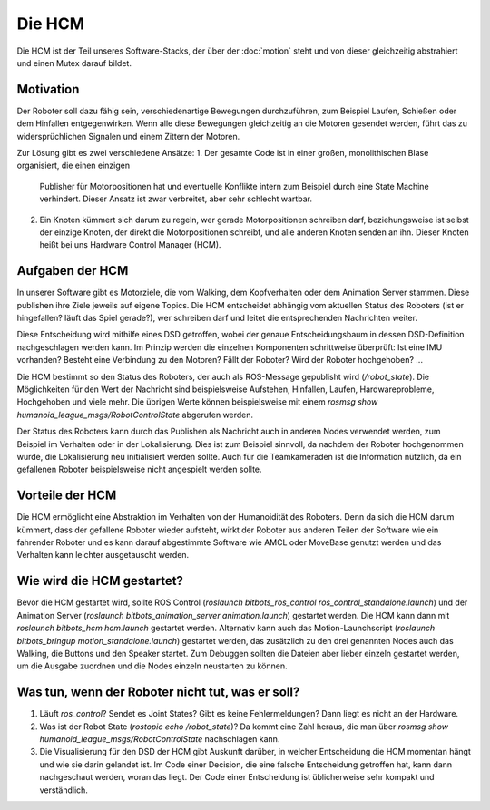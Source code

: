 Die HCM
=======

Die HCM ist der Teil unseres Software-Stacks, der über der :doc:`motion` steht und von dieser
gleichzeitig abstrahiert und einen Mutex darauf bildet.

Motivation
----------

Der Roboter soll dazu fähig sein, verschiedenartige Bewegungen durchzuführen, zum Beispiel Laufen,
Schießen oder dem Hinfallen entgegenwirken. Wenn alle diese Bewegungen gleichzeitig an die Motoren
gesendet werden, führt das zu widersprüchlichen Signalen und einem Zittern der Motoren.

Zur Lösung gibt es zwei verschiedene Ansätze:
1. Der gesamte Code ist in einer großen, monolithischen Blase organisiert, die einen einzigen
   Publisher für Motorpositionen hat und eventuelle Konflikte intern zum Beispiel durch eine State
   Machine verhindert. Dieser Ansatz ist zwar verbreitet, aber sehr schlecht wartbar.
2. Ein Knoten kümmert sich darum zu regeln, wer gerade Motorpositionen schreiben darf,
   beziehungsweise ist selbst der einzige Knoten, der direkt die Motorpositionen schreibt, und alle
   anderen Knoten senden an ihn. Dieser Knoten heißt bei uns Hardware Control Manager (HCM).

Aufgaben der HCM
----------------

In unserer Software gibt es Motorziele, die vom Walking, dem Kopfverhalten oder dem Animation
Server stammen. Diese publishen ihre Ziele jeweils auf eigene Topics. Die HCM entscheidet abhängig
vom aktuellen Status des Roboters (ist er hingefallen? läuft das Spiel gerade?), wer schreiben darf
und leitet die entsprechenden Nachrichten weiter.

Diese Entscheidung wird mithilfe eines DSD getroffen, wobei der genaue Entscheidungsbaum in dessen
DSD-Definition nachgeschlagen werden kann. Im Prinzip werden die einzelnen Komponenten schrittweise
überprüft: Ist eine IMU vorhanden? Besteht eine Verbindung zu den Motoren? Fällt der Roboter? Wird
der Roboter hochgehoben? ...

Die HCM bestimmt so den Status des Roboters, der auch als ROS-Message gepublisht wird
(`/robot_state`). Die Möglichkeiten für den Wert der Nachricht sind beispielsweise Aufstehen,
Hinfallen, Laufen, Hardwareprobleme, Hochgehoben und viele mehr. Die übrigen Werte können
beispielsweise mit einem `rosmsg show humanoid_league_msgs/RobotControlState` abgerufen werden.

Der Status des Roboters kann durch das Publishen als Nachricht auch in anderen Nodes verwendet
werden, zum Beispiel im Verhalten oder in der Lokalisierung. Dies ist zum Beispiel sinnvoll, da
nachdem der Roboter hochgenommen wurde, die Lokalisierung neu initialisiert werden sollte. Auch für
die Teamkameraden ist die Information nützlich, da ein gefallenen Roboter beispielsweise nicht
angespielt werden sollte.

Vorteile der HCM
----------------

Die HCM ermöglicht eine Abstraktion im Verhalten von der Humanoidität des Roboters. Denn da sich
die HCM darum kümmert, dass der gefallene Roboter wieder aufsteht, wirkt der Roboter aus anderen
Teilen der Software wie ein fahrender Roboter und es kann darauf abgestimmte Software wie AMCL oder
MoveBase genutzt werden und das Verhalten kann leichter ausgetauscht werden.

Wie wird die HCM gestartet?
---------------------------

Bevor die HCM gestartet wird, sollte ROS Control (`roslaunch bitbots_ros_control
ros_control_standalone.launch`) und der Animation Server (`roslaunch bitbots_animation_server
animation.launch`) gestartet werden. Die HCM kann dann mit `roslaunch bitbots_hcm hcm.launch`
gestartet werden. Alternativ kann auch das Motion-Launchscript (`roslaunch bitbots_bringup
motion_standalone.launch`) gestartet werden, das zusätzlich zu den drei genannten Nodes auch das
Walking, die Buttons und den Speaker startet. Zum Debuggen sollten die Dateien aber lieber einzeln
gestartet werden, um die Ausgabe zuordnen und die Nodes einzeln neustarten zu können.

Was tun, wenn der Roboter nicht tut, was er soll?
-------------------------------------------------

1. Läuft `ros_control`? Sendet es Joint States? Gibt es keine Fehlermeldungen? Dann liegt es nicht
   an der Hardware.
2. Was ist der Robot State (`rostopic echo /robot_state`)? Da kommt eine Zahl heraus, die man über
   `rosmsg show humanoid_league_msgs/RobotControlState` nachschlagen kann.
3. Die Visualisierung für den DSD der HCM gibt Auskunft darüber, in welcher Entscheidung die HCM
   momentan hängt und wie sie darin gelandet ist. Im Code einer Decision, die eine falsche
   Entscheidung getroffen hat, kann dann nachgeschaut werden, woran das liegt. Der Code einer
   Entscheidung ist üblicherweise sehr kompakt und verständlich.

